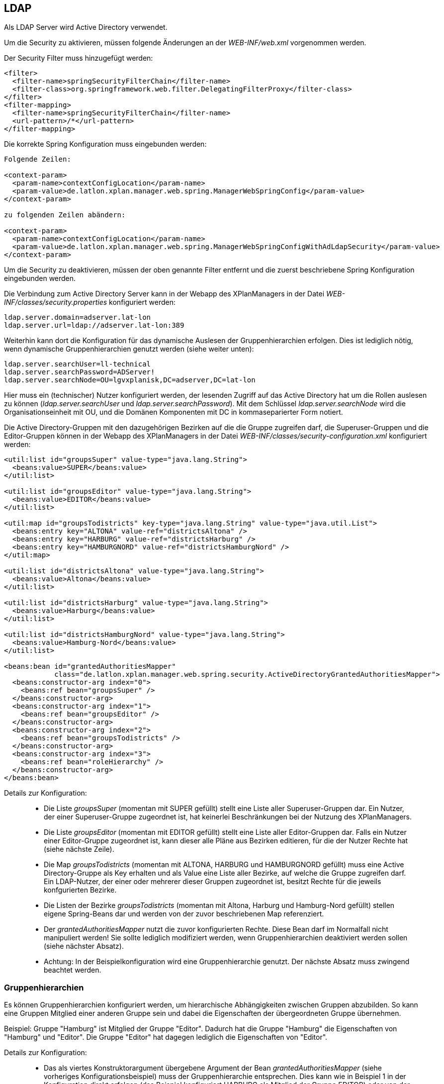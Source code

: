 == LDAP


Als LDAP Server wird Active Directory verwendet.

Um die Security zu aktivieren, müssen folgende Änderungen an der
_WEB-INF/web.xml_ vorgenommen werden.

Der Security Filter muss hinzugefügt werden:

----
<filter>
  <filter-name>springSecurityFilterChain</filter-name>
  <filter-class>org.springframework.web.filter.DelegatingFilterProxy</filter-class>
</filter>
<filter-mapping>
  <filter-name>springSecurityFilterChain</filter-name>
  <url-pattern>/*</url-pattern>
</filter-mapping>
----

Die korrekte Spring Konfiguration muss eingebunden werden:

----
Folgende Zeilen:

<context-param>
  <param-name>contextConfigLocation</param-name>
  <param-value>de.latlon.xplan.manager.web.spring.ManagerWebSpringConfig</param-value>
</context-param>

zu folgenden Zeilen abändern:

<context-param>
  <param-name>contextConfigLocation</param-name>
  <param-value>de.latlon.xplan.manager.web.spring.ManagerWebSpringConfigWithAdLdapSecurity</param-value>
</context-param>
----

Um die Security zu deaktivieren, müssen der oben genannte Filter
entfernt und die zuerst beschriebene Spring Konfiguration eingebunden
werden.

Die Verbindung zum Active Directory Server kann in der Webapp des
XPlanManagers in der Datei _WEB-INF/classes/security.properties_
konfiguriert werden:

----
ldap.server.domain=adserver.lat-lon
ldap.server.url=ldap://adserver.lat-lon:389
----

Weiterhin kann dort die Konfiguration für das dynamische Auslesen der
Gruppenhierarchien erfolgen. Dies ist lediglich nötig, wenn dynamische
Gruppenhierarchien genutzt werden (siehe weiter unten):

----
ldap.server.searchUser=ll-technical
ldap.server.searchPassword=ADServer!
ldap.server.searchNode=OU=lgvxplanisk,DC=adserver,DC=lat-lon
----

Hier muss ein (technischer) Nutzer konfiguriert werden, der lesenden
Zugriff auf das Active Directory hat um die Rollen auslesen zu können
(__ldap.server.searchUser__ und __ldap.server.searchPassword__). Mit dem
Schlüssel _ldap.server.searchNode_ wird die Organisationseinheit mit OU,
und die Domänen Komponenten mit DC in kommaseparierter Form notiert.

Die Active Directory-Gruppen mit den dazugehörigen Bezirken auf die die
Gruppe zugreifen darf, die Superuser-Gruppen und die Editor-Gruppen
können in der Webapp des XPlanManagers in der Datei
_WEB-INF/classes/security-configuration.xml_ konfiguriert werden:

----
<util:list id="groupsSuper" value-type="java.lang.String">
  <beans:value>SUPER</beans:value>
</util:list>

<util:list id="groupsEditor" value-type="java.lang.String">
  <beans:value>EDITOR</beans:value>
</util:list>

<util:map id="groupsTodistricts" key-type="java.lang.String" value-type="java.util.List">
  <beans:entry key="ALTONA" value-ref="districtsAltona" />
  <beans:entry key="HARBURG" value-ref="districtsHarburg" />
  <beans:entry key="HAMBURGNORD" value-ref="districtsHamburgNord" />
</util:map>

<util:list id="districtsAltona" value-type="java.lang.String">
  <beans:value>Altona</beans:value>
</util:list>

<util:list id="districtsHarburg" value-type="java.lang.String">
  <beans:value>Harburg</beans:value>
</util:list>

<util:list id="districtsHamburgNord" value-type="java.lang.String">
  <beans:value>Hamburg-Nord</beans:value>
</util:list>

<beans:bean id="grantedAuthoritiesMapper"
            class="de.latlon.xplan.manager.web.spring.security.ActiveDirectoryGrantedAuthoritiesMapper">
  <beans:constructor-arg index="0">
    <beans:ref bean="groupsSuper" />
  </beans:constructor-arg>
  <beans:constructor-arg index="1">
    <beans:ref bean="groupsEditor" />
  </beans:constructor-arg>
  <beans:constructor-arg index="2">
    <beans:ref bean="groupsTodistricts" />
  </beans:constructor-arg>
  <beans:constructor-arg index="3">
    <beans:ref bean="roleHierarchy" />
  </beans:constructor-arg>
</beans:bean>
----

Details zur Konfiguration:

___________________________________________________________________________________________________________________________________________________________________________________________________________________________________________________________________________________________________________________________________________________
* Die Liste _groupsSuper_ (momentan mit SUPER gefüllt) stellt eine Liste
aller Superuser-Gruppen dar. Ein Nutzer, der einer Superuser-Gruppe
zugeordnet ist, hat keinerlei Beschränkungen bei der Nutzung des
XPlanManagers.
* Die Liste _groupsEditor_ (momentan mit EDITOR gefüllt) stellt eine
Liste aller Editor-Gruppen dar. Falls ein Nutzer einer Editor-Gruppe
zugeordnet ist, kann dieser alle Pläne aus Bezirken editieren, für die
der Nutzer Rechte hat (siehe nächste Zeile).
* Die Map _groupsTodistricts_ (momentan mit ALTONA, HARBURG und
HAMBURGNORD gefüllt) muss eine Active Directory-Gruppe als Key erhalten
und als Value eine Liste aller Bezirke, auf welche die Gruppe zugreifen
darf. Ein LDAP-Nutzer, der einer oder mehrerer dieser Gruppen zugeordnet
ist, besitzt Rechte für die jeweils konfgurierten Bezirke.
* Die Listen der Bezirke _groupsTodistricts_ (momentan mit Altona,
Harburg und Hamburg-Nord gefüllt) stellen eigene Spring-Beans dar und
werden von der zuvor beschriebenen Map referenziert.
* Der _grantedAuthoritiesMapper_ nutzt die zuvor konfigurierten Rechte.
Diese Bean darf im Normalfall nicht manipuliert werden! Sie sollte
lediglich modifiziert werden, wenn Gruppenhierarchien deaktiviert werden
sollen (siehe nächster Absatz).
* Achtung: In der Beispielkonfiguration wird eine Gruppenhierarchie
genutzt. Der nächste Absatz muss zwingend beachtet werden.
___________________________________________________________________________________________________________________________________________________________________________________________________________________________________________________________________________________________________________________________________________________

[[gruppenhierarchien]]
=== Gruppenhierarchien


Es können Gruppenhierarchien konfiguriert werden, um hierarchische
Abhängigkeiten zwischen Gruppen abzubilden. So kann eine Gruppen
Mitglied einer anderen Gruppe sein und dabei die Eigenschaften der
übergeordneten Gruppe übernehmen.

Beispiel: Gruppe "Hamburg" ist Mitglied der Gruppe "Editor". Dadurch
hat die Gruppe "Hamburg" die Eigenschaften von "Hamburg" und
"Editor". Die Gruppe "Editor" hat dagegen lediglich die
Eigenschaften von "Editor".

Details zur Konfiguration:

________________________________________________________________________________________________________________________________________________________________________________________________________________________________________________________________________________________________________________________________________________________________________________________________________________
* Das als viertes Konstruktorargument übergebene Argument der Bean
_grantedAuthoritiesMapper_ (siehe vorheriges Konfigurationsbeispiel)
muss der Gruppenhierarchie entsprechen. Dies kann wie in Beispiel 1 in
der Konfiguration direkt erfolgen (das Beispiel konfiguriert HARBURG als
Mitglied der Gruppe EDITOR) oder von der Anwendung aus dem
ActiveDirectory ausgelesen werden, wie in Beispiel 2 gezeigt.
* Sind keine Gruppenhierachien vorhanden, muss das vierte
Konstruktorargument entfernt werden (dies sollte der einzige Fall sein,
in dem der _grantedAuthoritiesMapper_ manipuliert wird).
* Falls eine dynamische Rollenhierarchie wie in Beispiel 2 genutzt wird,
müssen in der Datei _WEB-INF/classes/security.properties_ zwingend der
searchUser, das searchPassword und der searchNode angegeben werden
(siehe weiter oben).
________________________________________________________________________________________________________________________________________________________________________________________________________________________________________________________________________________________________________________________________________________________________________________________________________________

Beispiel 1 - Konfiguration einer statischen Rollenhierarchie:

----
<beans:bean id="roleHierarchy" class="org.springframework.security.access.hierarchicalroles.RoleHierarchyImpl">
  <beans:property name="hierarchy">
   <beans:value>
     HARBURG > EDITOR
   </beans:value>
  </beans:property>
</beans:bean>
----

Beispiel 2 - Konfiguration einer dynamischen Rollenhierarchie:

----
<beans:bean id="roleHierarchy" class="org.springframework.security.access.hierarchicalroles.RoleHierarchyImpl">
  <beans:property name="hierarchy">
    <beans:bean factory-bean="roleHierarchyScanner" factory-method="retrieveRoleHierarchy" />
  </beans:property>
</beans:bean>

<beans:bean id="roleHierarchyScanner"
            class="de.latlon.xplan.manager.web.spring.security.ActiveDirectoryRoleHierarchyScanner">
  <beans:constructor-arg index="0" value="${ldap.server.url}" />
  <beans:constructor-arg index="1" value="${ldap.server.domain}" />
  <beans:constructor-arg index="2" value="${ldap.server.searchUser}" />
  <beans:constructor-arg index="3" value="${ldap.server.searchPassword}" />
  <beans:constructor-arg index="4" value="${ldap.server.searchNode}" />
  <beans:constructor-arg index="5">
    <beans:ref bean="groupsSuper" />
  </beans:constructor-arg>
  <beans:constructor-arg index="6">
    <beans:ref bean="groupsEditor" />
  </beans:constructor-arg>
  <beans:constructor-arg index="7">
    <beans:ref bean="groupsTodistricts" />
  </beans:constructor-arg>
</beans:bean>
----



NOTE: Sowohl die dynamische als auch die statische Gruppenhierarchie wird
während des Starts der Webapp ausgewertet. Falls es nachträgliche
Änderungen an den Hierarchien gibt, muss die Webapp neu gestartet
werden, damit diese von der Software erkannt und genutzt werden.

